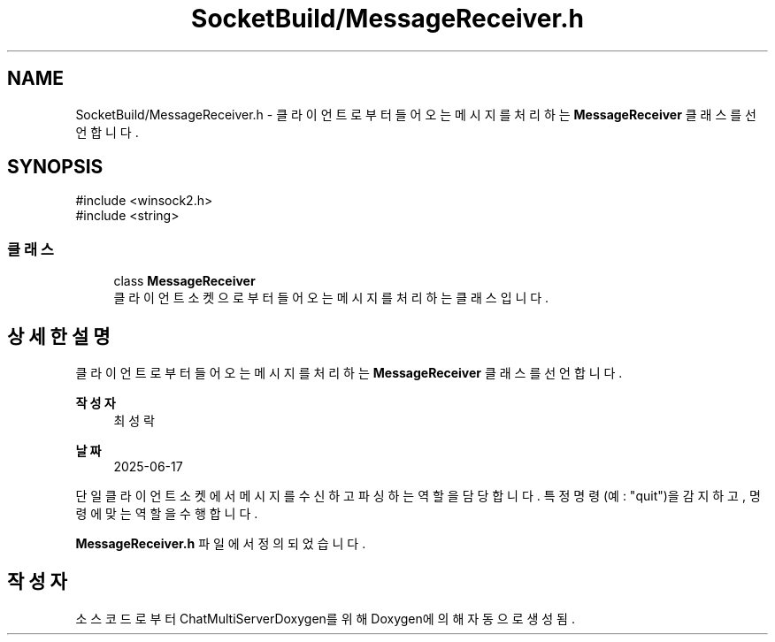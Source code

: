 .TH "SocketBuild/MessageReceiver.h" 3 "Version 1.0.0" "ChatMultiServerDoxygen" \" -*- nroff -*-
.ad l
.nh
.SH NAME
SocketBuild/MessageReceiver.h \- 클라이언트로부터 들어오는 메시지를 처리하는 \fBMessageReceiver\fP 클래스를 선언합니다\&.  

.SH SYNOPSIS
.br
.PP
\fR#include <winsock2\&.h>\fP
.br
\fR#include <string>\fP
.br

.SS "클래스"

.in +1c
.ti -1c
.RI "class \fBMessageReceiver\fP"
.br
.RI "클라이언트 소켓으로부터 들어오는 메시지를 처리하는 클래스입니다\&. "
.in -1c
.SH "상세한 설명"
.PP 
클라이언트로부터 들어오는 메시지를 처리하는 \fBMessageReceiver\fP 클래스를 선언합니다\&. 


.PP
\fB작성자\fP
.RS 4
최성락 
.RE
.PP
\fB날짜\fP
.RS 4
2025-06-17
.RE
.PP
단일 클라이언트 소켓에서 메시지를 수신하고 파싱하는 역할을 담당합니다\&. 특정 명령(예: "quit")을 감지하고, 명령에 맞는 역할을 수행합니다\&. 
.PP
\fBMessageReceiver\&.h\fP 파일에서 정의되었습니다\&.
.SH "작성자"
.PP 
소스 코드로부터 ChatMultiServerDoxygen를 위해 Doxygen에 의해 자동으로 생성됨\&.
